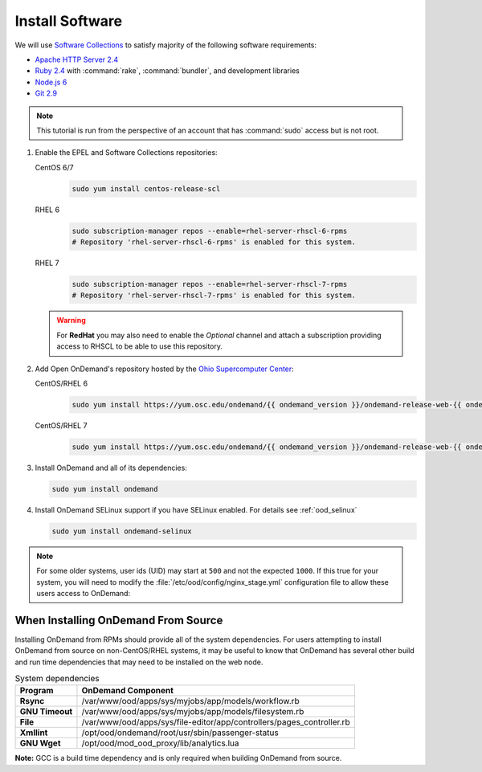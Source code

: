 .. _install-software:

Install Software
================

We will use `Software Collections`_ to satisfy majority of the following
software requirements:

- `Apache HTTP Server 2.4`_
- `Ruby 2.4`_ with :command:`rake`, :command:`bundler`, and development
  libraries
- `Node.js 6`_
- `Git 2.9`_

.. note::

   This tutorial is run from the perspective of an account that has
   :command:`sudo` access but is not root.

#. Enable the EPEL and Software Collections repositories:

   CentOS 6/7
     .. code-block:: sh

        sudo yum install centos-release-scl

   RHEL 6
     .. code-block:: sh

        sudo subscription-manager repos --enable=rhel-server-rhscl-6-rpms
        # Repository 'rhel-server-rhscl-6-rpms' is enabled for this system.

   RHEL 7
     .. code-block:: sh

        sudo subscription-manager repos --enable=rhel-server-rhscl-7-rpms
        # Repository 'rhel-server-rhscl-7-rpms' is enabled for this system.

   .. warning::

      For **RedHat** you may also need to enable the *Optional* channel and
      attach a subscription providing access to RHSCL to be able to use this
      repository.

#. Add Open OnDemand's repository hosted by the `Ohio Supercomputer Center`_:

   CentOS/RHEL 6
     .. code-block:: sh

        sudo yum install https://yum.osc.edu/ondemand/{{ ondemand_version }}/ondemand-release-web-{{ ondemand_version }}-1.el6.noarch.rpm

   CentOS/RHEL 7
     .. code-block:: sh

        sudo yum install https://yum.osc.edu/ondemand/{{ ondemand_version }}/ondemand-release-web-{{ ondemand_version }}-1.el7.noarch.rpm

#. Install OnDemand and all of its dependencies:

   .. code-block:: sh

      sudo yum install ondemand

#. Install OnDemand SELinux support if you have SELinux enabled. For details see :ref:`ood_selinux`

   .. code-block:: sh

      sudo yum install ondemand-selinux

.. note::

   For some older systems, user ids (UID) may start at ``500`` and not the
   expected ``1000``. If this true for your system, you will need to modify the
   :file:`/etc/ood/config/nginx_stage.yml` configuration file to allow these
   users access to OnDemand:

   .. code-block:: yaml
      :emphasize-lines: 9

      # /etc/ood/config/nginx_stage.yml
      ---

      # ...

      # Minimum user id required to generate per-user NGINX server as the requested
      # user (default: 1000)
      #
      min_uid: 500

      # ...


When Installing OnDemand From Source
------------------------------------

Installing OnDemand from RPMs should provide all of the system dependencies. For users attempting to install OnDemand from source on non-CentOS/RHEL systems, it may be useful to know that OnDemand has several other build and run time dependencies that may need to be installed on the web node.


.. list-table:: System dependencies
   :header-rows: 1
   :stub-columns: 1

   * - Program
     - OnDemand Component 
   * - Rsync
     - /var/www/ood/apps/sys/myjobs/app/models/workflow.rb
   * - GNU Timeout
     - /var/www/ood/apps/sys/myjobs/app/models/filesystem.rb
   * - File
     - /var/www/ood/apps/sys/file-editor/app/controllers/pages_controller.rb
   * - Xmllint
     - /opt/ood/ondemand/root/usr/sbin/passenger-status
   * - GNU Wget
     - /opt/ood/mod_ood_proxy/lib/analytics.lua


**Note:** GCC is a build time dependency and is only required when building OnDemand from source.

.. _software collections: https://www.softwarecollections.org/en/
.. _apache http server 2.4: https://www.softwarecollections.org/en/scls/rhscl/httpd24/
.. _ruby 2.4: https://www.softwarecollections.org/en/scls/rhscl/rh-ruby24/
.. _node.js 6: https://www.softwarecollections.org/en/scls/rhscl/rh-nodejs6/
.. _git 2.9: https://www.softwarecollections.org/en/scls/rhscl/rh-git29/
.. _ohio supercomputer center: https://www.osc.edu/
